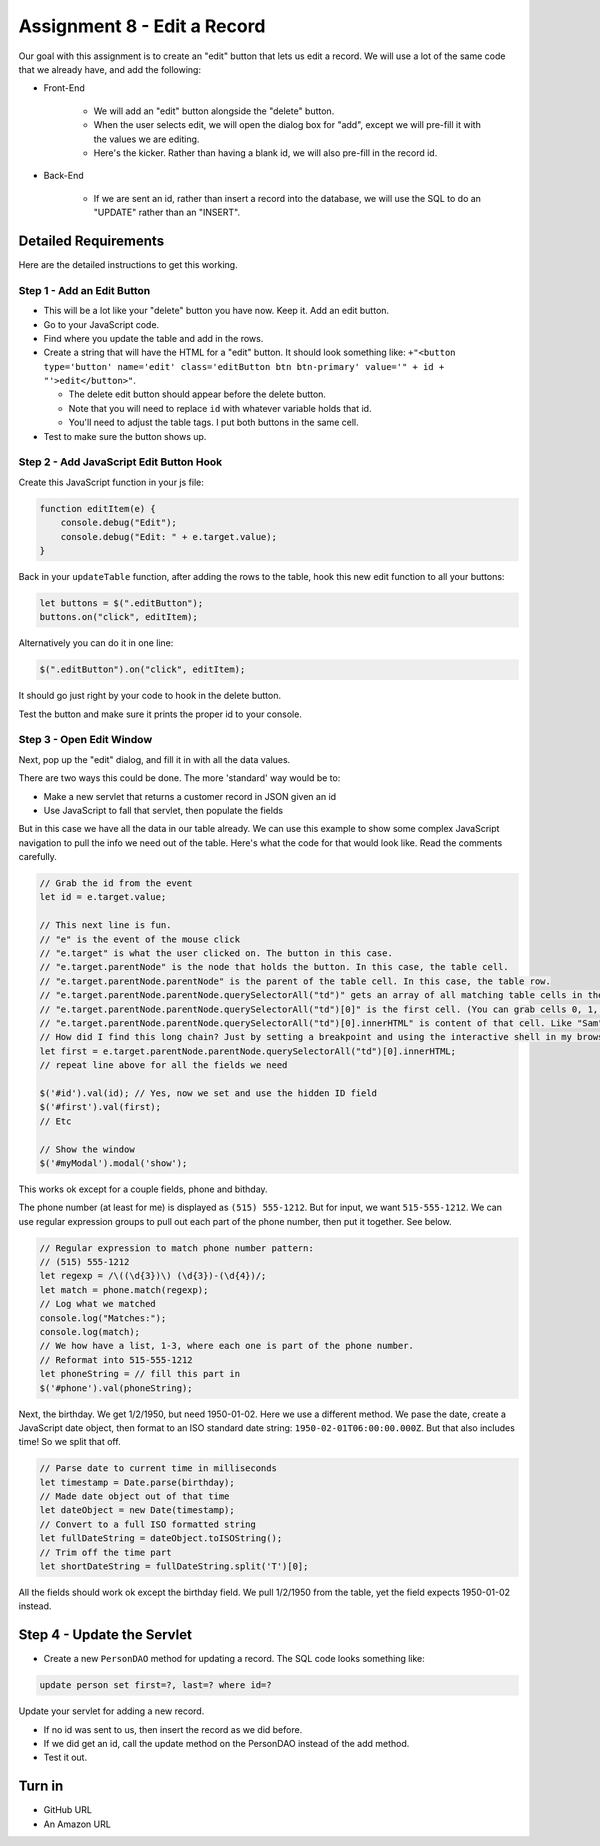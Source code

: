 Assignment 8 - Edit a Record
============================

.. image:: edit.svg
    :width: 25%
    :class: right-image

Our goal with this assignment is to create an "edit" button that lets us edit
a record. We will use a lot of the same code that we already have, and add
the following:

* Front-End

    * We will add an "edit" button alongside the "delete" button.
    * When the user selects edit, we will open the dialog box for "add", except
      we will pre-fill it with the values we are editing.
    * Here's the kicker. Rather than having a blank id, we will also pre-fill in
      the record id.

* Back-End

    * If we are sent an id, rather than insert a record into the database, we will
      use the SQL to do an "UPDATE" rather than an "INSERT".

Detailed Requirements
---------------------

Here are the detailed instructions to get this working.

Step 1 - Add an Edit Button
^^^^^^^^^^^^^^^^^^^^^^^^^^^

* This will be a lot like your "delete" button you have now. Keep it. Add an
  edit button.
* Go to your JavaScript code.
* Find where you update the table and add in the rows.
* Create a string that will have the HTML for a "edit" button. It should look
  something like:
  ``+"<button type='button' name='edit' class='editButton btn btn-primary' value='" + id + "'>edit</button>"``.

  * The delete edit button should appear before the delete button.
  * Note that you will need to replace ``id`` with whatever variable holds that id.
  * You'll need to adjust the table tags. I put both buttons in the same cell.

* Test to make sure the button shows up.

.. image:: edit_button.png

Step 2 - Add JavaScript Edit Button Hook
^^^^^^^^^^^^^^^^^^^^^^^^^^^^^^^^^^^^^^^^

Create this JavaScript function in your js file:

.. code-block:: JavaScript

    function editItem(e) {
        console.debug("Edit");
        console.debug("Edit: " + e.target.value);
    }

Back in your ``updateTable`` function, after adding the rows to the table, hook
this new edit function to all your buttons:

.. code-block:: JavaScript

    let buttons = $(".editButton");
    buttons.on("click", editItem);

Alternatively you can do it in one line:

.. code-block:: JavaScript

    $(".editButton").on("click", editItem);

It should go just right by your code to hook in the delete button.

Test the button and make sure it prints the proper id to your console.

Step 3 - Open Edit Window
^^^^^^^^^^^^^^^^^^^^^^^^^

Next, pop up the "edit" dialog, and fill it in with all the data values.

There are two ways this could be done. The more 'standard' way would be to:

* Make a new servlet that returns a customer record in JSON given an id
* Use JavaScript to fall that servlet, then populate the fields

But in this case we have all the data in our table already. We can use this example
to show some complex JavaScript navigation to pull the info we need out of the
table.
Here's what the code for that would look like. Read the comments carefully.

.. code-block:: JavaScript

    // Grab the id from the event
    let id = e.target.value;

    // This next line is fun.
    // "e" is the event of the mouse click
    // "e.target" is what the user clicked on. The button in this case.
    // "e.target.parentNode" is the node that holds the button. In this case, the table cell.
    // "e.target.parentNode.parentNode" is the parent of the table cell. In this case, the table row.
    // "e.target.parentNode.parentNode.querySelectorAll("td")" gets an array of all matching table cells in the row
    // "e.target.parentNode.parentNode.querySelectorAll("td")[0]" is the first cell. (You can grab cells 0, 1, 2, etc.)
    // "e.target.parentNode.parentNode.querySelectorAll("td")[0].innerHTML" is content of that cell. Like "Sam" for example.
    // How did I find this long chain? Just by setting a breakpoint and using the interactive shell in my browser.
    let first = e.target.parentNode.parentNode.querySelectorAll("td")[0].innerHTML;
    // repeat line above for all the fields we need

    $('#id').val(id); // Yes, now we set and use the hidden ID field
    $('#first').val(first);
    // Etc

    // Show the window
    $('#myModal').modal('show');

This works ok except for a couple fields, phone and bithday.

The phone number (at least for me)
is displayed as ``(515) 555-1212``. But for input, we want ``515-555-1212``.
We can use regular expression groups to pull out each part of the phone number,
then put it together. See below.

.. code-block:: JavaScript

    // Regular expression to match phone number pattern:
    // (515) 555-1212
    let regexp = /\((\d{3})\) (\d{3})-(\d{4})/;
    let match = phone.match(regexp);
    // Log what we matched
    console.log("Matches:");
    console.log(match);
    // We how have a list, 1-3, where each one is part of the phone number.
    // Reformat into 515-555-1212
    let phoneString = // fill this part in
    $('#phone').val(phoneString);

Next, the birthday. We get 1/2/1950, but need 1950-01-02. Here we use a different
method. We pase the date, create a JavaScript date object, then format to an
ISO standard date string: ``1950-02-01T06:00:00.000Z``.
But that also includes time! So we split that off.

.. code-block:: JavaScript

    // Parse date to current time in milliseconds
    let timestamp = Date.parse(birthday);
    // Made date object out of that time
    let dateObject = new Date(timestamp);
    // Convert to a full ISO formatted string
    let fullDateString = dateObject.toISOString();
    // Trim off the time part
    let shortDateString = fullDateString.split('T')[0];

All the fields should work ok except the birthday field. We pull 1/2/1950 from
the table, yet the field expects 1950-01-02 instead.

Step 4 - Update the Servlet
---------------------------

* Create a new ``PersonDAO`` method for updating a record. The SQL code looks
  something like:

.. code-block:: sql

  update person set first=?, last=? where id=?

Update your servlet for adding a new record.

* If no id was sent to us, then insert the record as we did before.
* If we did get an id, call the update method on the PersonDAO instead of the
  add method.
* Test it out.

Turn in
-------

* GitHub URL
* An Amazon URL
